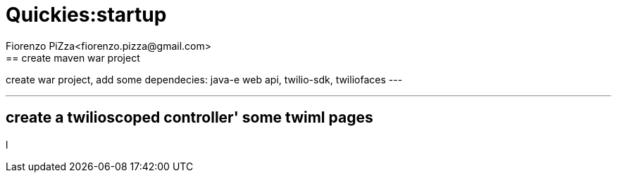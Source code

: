 = Quickies:startup
Fiorenzo PiZza<fiorenzo.pizza@gmail.com>
== create maven war project

create war project, add some dependecies: java-e web api, twilio-sdk, twiliofaces
---

---

== create a twilioscoped controller' some twiml pages


l
